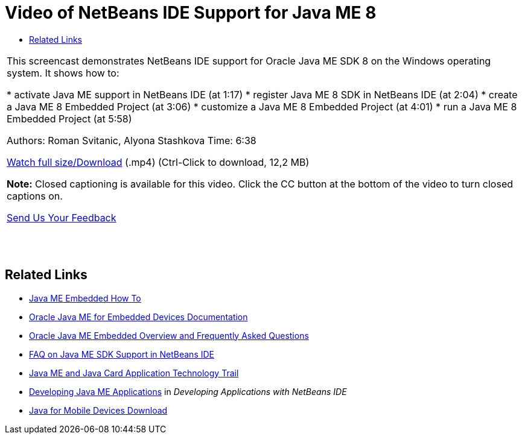 // 
//     Licensed to the Apache Software Foundation (ASF) under one
//     or more contributor license agreements.  See the NOTICE file
//     distributed with this work for additional information
//     regarding copyright ownership.  The ASF licenses this file
//     to you under the Apache License, Version 2.0 (the
//     "License"); you may not use this file except in compliance
//     with the License.  You may obtain a copy of the License at
// 
//       http://www.apache.org/licenses/LICENSE-2.0
// 
//     Unless required by applicable law or agreed to in writing,
//     software distributed under the License is distributed on an
//     "AS IS" BASIS, WITHOUT WARRANTIES OR CONDITIONS OF ANY
//     KIND, either express or implied.  See the License for the
//     specific language governing permissions and limitations
//     under the License.
//

= Video of NetBeans IDE Support for Java ME 8
:jbake-type: tutorial
:jbake-tags: tutorials
:jbake-status: published
:toc: left
:toc-title:
:description: Video of NetBeans IDE Support for Java ME 8 - Apache NetBeans

|===
|This screencast demonstrates NetBeans IDE support for Oracle Java ME SDK 8 on the Windows operating system. It shows how to:

* activate Java ME support in NetBeans IDE (at 1:17)
* register Java ME 8 SDK in NetBeans IDE (at 2:04)
* create a Java ME 8 Embedded Project (at 3:06)
* customize a Java ME 8 Embedded Project (at 4:01)
* run a Java ME 8 Embedded Project (at 5:58)

Authors: Roman Svitanic, Alyona Stashkova
Time: 6:38

link:http://bits.netbeans.org/media/nb_me_8.mp4[+Watch full size/Download+] (.mp4) (Ctrl-Click to download, 12,2 MB)

*Note:* Closed captioning is available for this video. Click the CC button at the bottom of the video to turn closed captions on.

link:/about/contact_form.html?to=6&subject=Feedback:%20Screencast%20-%20NetBeans%20IDE%20Support%20for%20Java%20ME%208%20EA[+Send Us Your Feedback+]
 |  |  |  
|===


== Related Links

* link:http://wiki.netbeans.org/JavaMEEmbeddedHowTo[+Java ME Embedded How To+]
* link:http://docs.oracle.com/javame/embedded/embedded.html[+Oracle Java ME for Embedded Devices Documentation+]
* link:http://www.oracle.com/technetwork/java/embedded/documentation/me-e-otn-faq-1852008.pdf[+Oracle Java ME Embedded Overview and Frequently Asked Questions+]
* link:http://wiki.netbeans.org/JavaMESDKSupport[+FAQ on Java ME SDK Support in NetBeans IDE+]
* link:https://netbeans.org/kb/trails/mobility.html[+Java ME and Java Card Application Technology Trail+]
* link:http://www.oracle.com/pls/topic/lookup?ctx=nb8000&id=NBDAG1552[+Developing Java ME Applications+] in _Developing Applications with NetBeans IDE_
* link:http://www.oracle.com/technetwork/java/javame/javamobile/download/overview/index.html[+Java for Mobile Devices Download+]

